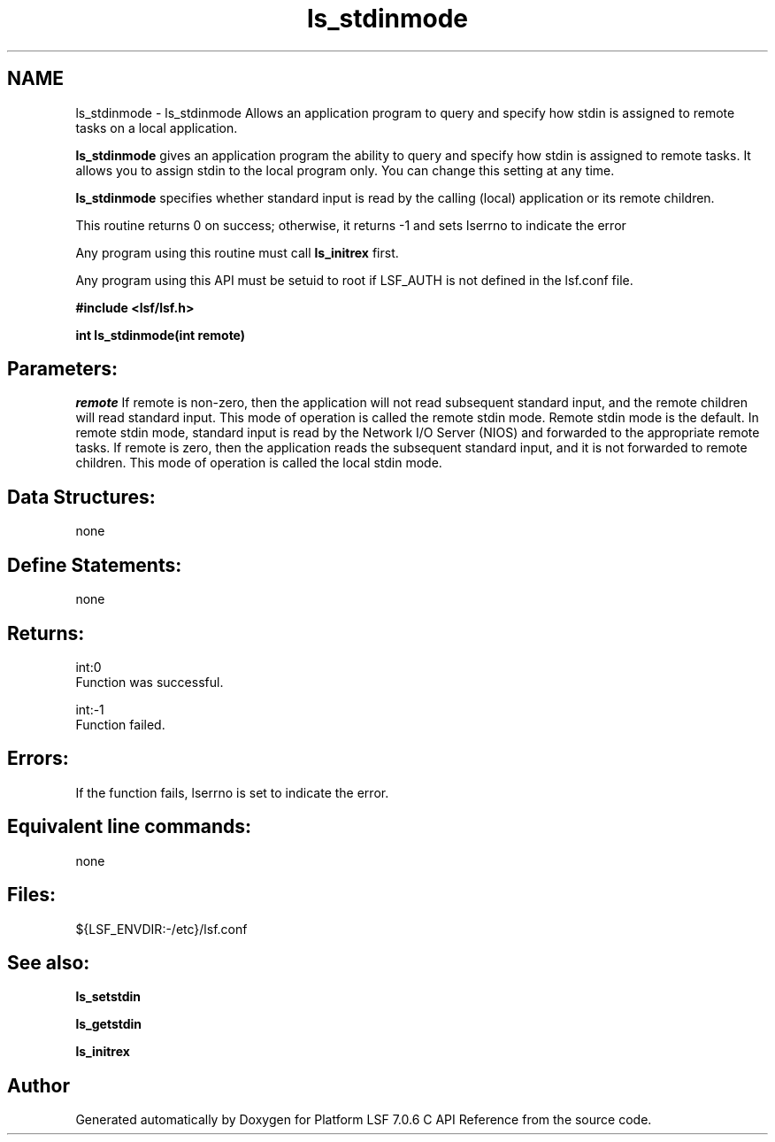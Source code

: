.TH "ls_stdinmode" 3 "3 Sep 2009" "Version 7.0" "Platform LSF 7.0.6 C API Reference" \" -*- nroff -*-
.ad l
.nh
.SH NAME
ls_stdinmode \- ls_stdinmode 
Allows an application program to query and specify how stdin is assigned to remote tasks on a local application.
.PP
\fBls_stdinmode\fP gives an application program the ability to query and specify how stdin is assigned to remote tasks. It allows you to assign stdin to the local program only. You can change this setting at any time.
.PP
\fBls_stdinmode\fP specifies whether standard input is read by the calling (local) application or its remote children.
.PP
This routine returns 0 on success; otherwise, it returns -1 and sets lserrno to indicate the error
.PP
Any program using this routine must call \fBls_initrex\fP first.
.PP
Any program using this API must be setuid to root if LSF_AUTH is not defined in the lsf.conf file.
.PP
\fB #include <lsf/lsf.h>\fP
.PP
\fB int ls_stdinmode(int remote) \fP
.PP
.SH "Parameters:"
\fIremote\fP If remote is non-zero, then the application will not read subsequent standard input, and the remote children will read standard input. This mode of operation is called the remote stdin mode. Remote stdin mode is the default. In remote stdin mode, standard input is read by the Network I/O Server (NIOS) and forwarded to the appropriate remote tasks. If remote is zero, then the application reads the subsequent standard input, and it is not forwarded to remote children. This mode of operation is called the local stdin mode.
.PP
.SH "Data Structures:" 
.PP
none
.PP
.SH "Define Statements:" 
.PP
none
.PP
.SH "Returns:"
int:0 
.br
 Function was successful. 
.PP
int:-1 
.br
 Function failed.
.PP
.SH "Errors:" 
.PP
If the function fails, lserrno is set to indicate the error.
.PP
.SH "Equivalent line commands:" 
.PP
none
.PP
.SH "Files:" 
.PP
${LSF_ENVDIR:-/etc}/lsf.conf
.PP
.SH "See also:"
\fBls_setstdin\fP 
.PP
\fBls_getstdin\fP 
.PP
\fBls_initrex\fP 
.PP

.SH "Author"
.PP 
Generated automatically by Doxygen for Platform LSF 7.0.6 C API Reference from the source code.
